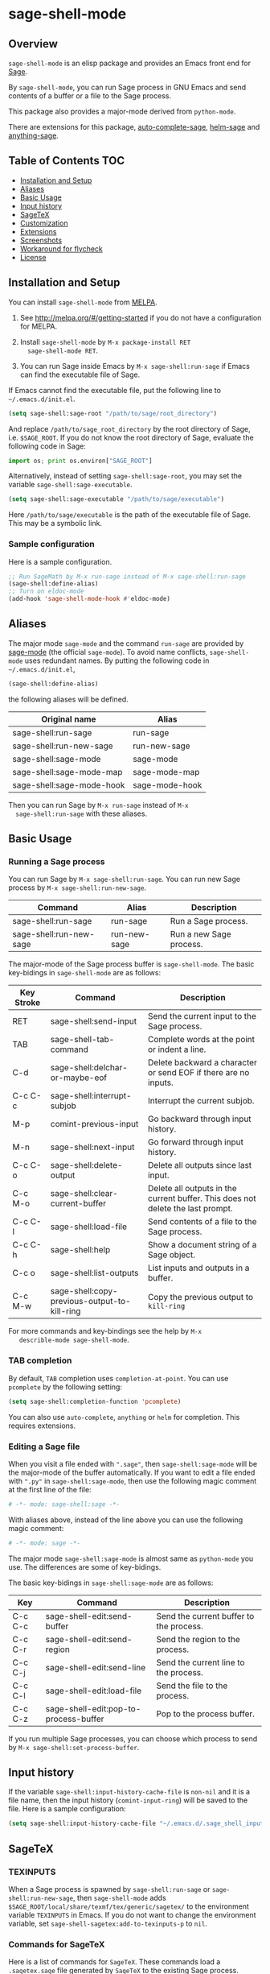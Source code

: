* sage-shell-mode
  [[http://melpa.org/#/sage-shell-mode][file:http://melpa.org/packages/sage-shell-mode-badge.svg]]
  [[http://stable.melpa.org/#/sage-shell-mode][file:http://stable.melpa.org/packages/sage-shell-mode-badge.svg]]

** Overview

  =sage-shell-mode= is an elisp package and provides an Emacs front
  end for [[http://www.sagemath.org/][Sage]].

  By =sage-shell-mode=, you can run Sage process in GNU Emacs and send
  contents of a buffer or a file to the Sage process.

  This package also provides a major-mode derived from =python-mode=.

  There are extensions for this package, [[https://github.com/stakemori/auto-complete-sage][auto-complete-sage]], [[https://github.com/stakemori/helm-sage][helm-sage]]
  and [[https://github.com/stakemori/anything-sage][anything-sage]].

** Table of Contents                                                    :TOC:
     - [[#installation-and-setup][Installation and Setup]]
     - [[#aliases][Aliases]]
     - [[#basic-usage][Basic Usage]]
     - [[#input-history][Input history]]
     - [[#sagetex][SageTeX]]
     - [[#customization][Customization]]
     - [[#extensions][Extensions]]
     - [[#screenshots][Screenshots]]
     - [[#workaround-for-flycheck][Workaround for flycheck]]
     - [[#license][License]]

** Installation and Setup

  You can install =sage-shell-mode= from [[https://github.com/milkypostman/melpa.git][MELPA]].

  1. See http://melpa.org/#/getting-started if you do not have a
     configuration for MELPA.

  2. Install =sage-shell-mode= by =M-x package-install RET
     sage-shell-mode RET=.

  3. You can run Sage inside Emacs by =M-x sage-shell:run-sage= if Emacs
     can find the executable file of Sage.

  If Emacs cannot find the executable file, put the following line to
  =~/.emacs.d/init.el=.

  #+BEGIN_SRC lisp
   (setq sage-shell:sage-root "/path/to/sage/root_directory")
  #+END_SRC

  And replace =/path/to/sage_root_directory= by the root directory of
  Sage, i.e. =$SAGE_ROOT=. If you do not know the root directory of
  Sage, evaluate the following code in Sage:

  #+BEGIN_SRC python
   import os; print os.environ["SAGE_ROOT"]
  #+END_SRC

  Alternatively, instead of setting =sage-shell:sage-root=, you may
    set the variable =sage-shell:sage-executable=.

  #+BEGIN_SRC lisp
   (setq sage-shell:sage-executable "/path/to/sage/executable")
  #+END_SRC

  Here =/path/to/sage/executable= is the path of the executable file
  of Sage.  This may be a symbolic link.

*** Sample configuration
    Here is a sample configuration.

    #+BEGIN_SRC lisp
     ;; Run SageMath by M-x run-sage instead of M-x sage-shell:run-sage
     (sage-shell:define-alias)
     ;; Turn on eldoc-mode
     (add-hook 'sage-shell-mode-hook #'eldoc-mode)
    #+END_SRC
** Aliases

  The major mode =sage-mode= and the command =run-sage= are provided
  by [[https://bitbucket.org/gvol/sage-mode/src][sage-mode]] (the official =sage-mode=). To avoid name conflicts,
  =sage-shell-mode= uses redundant names. By putting the following
  code in =~/.emacs.d/init.el=,

  #+BEGIN_SRC lisp
    (sage-shell:define-alias)
  #+END_SRC

  the following aliases will be defined.

  | Original name             | Alias          |
  |---------------------------+----------------|
  | sage-shell:run-sage       | run-sage       |
  | sage-shell:run-new-sage   | run-new-sage   |
  | sage-shell:sage-mode      | sage-mode      |
  | sage-shell:sage-mode-map  | sage-mode-map  |
  | sage-shell:sage-mode-hook | sage-mode-hook |

  Then you can run Sage by =M-x run-sage= instead of =M-x
  sage-shell:run-sage= with these aliases.

** Basic Usage

*** Running a Sage process

   You can run Sage by =M-x sage-shell:run-sage=. You can run new Sage
   process by =M-x sage-shell:run-new-sage=.

   | Command                 | Alias        | Description             |
   |-------------------------+--------------+-------------------------|
   | sage-shell:run-sage     | run-sage     | Run a Sage process.     |
   | sage-shell:run-new-sage | run-new-sage | Run a new Sage process. |

   The major-mode of the Sage process buffer is =sage-shell-mode=. The
   basic key-bidings in =sage-shell-mode= are as follows:

   | Key Stroke | Command                                      | Description                                                                     |
   |------------+----------------------------------------------+---------------------------------------------------------------------------------|
   | RET        | sage-shell:send-input                        | Send the current input to the Sage process.                                     |
   | TAB        | sage-shell-tab-command                       | Complete words at the point or indent a line.                                   |
   | C-d        | sage-shell:delchar-or-maybe-eof              | Delete backward a character or send EOF if there are no inputs.                 |
   | C-c C-c    | sage-shell:interrupt-subjob                  | Interrupt the current subjob.                                                   |
   | M-p        | comint-previous-input                        | Go backward through input history.                                              |
   | M-n        | sage-shell:next-input                        | Go forward through input history.                                               |
   | C-c C-o    | sage-shell:delete-output                     | Delete all outputs since last input.                                            |
   | C-c M-o    | sage-shell:clear-current-buffer              | Delete all outputs in the current buffer. This does not delete the last prompt. |
   | C-c C-l    | sage-shell:load-file                         | Send contents of a file to the Sage process.                                    |
   | C-c C-h    | sage-shell:help                              | Show a document string of a Sage object.                                        |
   | C-c o      | sage-shell:list-outputs                      | List inputs and outputs in a buffer.                                            |
   | C-c M-w    | sage-shell:copy-previous-output-to-kill-ring | Copy the previous output to =kill-ring=                                         |
   For more commands and key-bindings see the help by =M-x
   describle-mode sage-shell-mode=.

*** TAB completion

   By default, =TAB= completion uses =completion-at-point=. You can
   use =pcomplete= by the following setting:

   #+BEGIN_SRC lisp
    (setq sage-shell:completion-function 'pcomplete)
   #+END_SRC

   You can also use =auto-complete=, =anything= or =helm= for
   completion.  This requires extensions.

*** Editing a Sage file

   When you visit a file ended with =".sage"=, then
   =sage-shell:sage-mode= will be the major-mode of the buffer
   automatically. If you want to edit a file ended with =".py"= in
   =sage-shell:sage-mode=, then use the following magic comment at the
   first line of the file:

   #+BEGIN_SRC python
    # -*- mode: sage-shell:sage -*-
   #+END_SRC

   With aliases above, instead of the line above you can use the
   following magic comment:

   #+BEGIN_SRC python
    # -*- mode: sage -*-
   #+END_SRC

   The major mode =sage-shell:sage-mode= is almost same as
   =python-mode= you use. The differences are some of key-bidings.

   The basic key-bidings in =sage-shell:sage-mode= are as follows:

   | Key     | Command                               | Description                             |
   |---------+---------------------------------------+-----------------------------------------|
   | C-c C-c | sage-shell-edit:send-buffer           | Send the current buffer to the process. |
   | C-c C-r | sage-shell-edit:send-region           | Send the region to the process.         |
   | C-c C-j | sage-shell-edit:send-line             | Send the current line to the process.   |
   | C-c C-l | sage-shell-edit:load-file             | Send the file to the process.           |
   | C-c C-z | sage-shell-edit:pop-to-process-buffer | Pop to the process buffer.              |

   If you run multiple Sage processes, you can choose which process to
   send by =M-x sage-shell:set-process-buffer=.

** Input history

  If the variable =sage-shell:input-history-cache-file= is =non-nil=
  and it is a file name, then the input history (=comint-input-ring=)
  will be saved to the file. Here is a sample configuration:

  #+BEGIN_SRC lisp
    (setq sage-shell:input-history-cache-file "~/.emacs.d/.sage_shell_input_history")
  #+END_SRC

** SageTeX
*** TEXINPUTS

   When a Sage process is spawned by =sage-shell:run-sage= or
   =sage-shell:run-new-sage=, then =sage-shell-mode= adds
   =$SAGE_ROOT/local/share/texmf/tex/generic/sagetex/= to the
   environment variable =TEXINPUTS= in Emacs. If you do not want to
   change the environment variable, set
   =sage-shell-sagetex:add-to-texinputs-p= to =nil=.

*** Commands for SageTeX

   Here is a list of commands for =SageTeX=. These commands load a
   =.sagetex.sage= file generated by =SageTeX= to the existing Sage
   process.

   | Command                                    | Run =latex= before loading | Run =latex= after loading |
   |--------------------------------------------+----------------------------+---------------------------|
   | sage-shell-sagetex:load-file               | No                         | No                        |
   | sage-shell-sagetex:run-latex-and-load-file | Yes                        | No                        |
   | sage-shell-sagetex:compile-file            | Yes                        | Yes                       |

   There are similar commands to above,
   =sage-shell-sagetex:load-current-file=,
   =sage-shell-sagetex:run-latex-and-load-current-file= and
   =sage-shell-sagetex:compile-current-file=.

   Here is a sample setting for =AUCTeX= users.

   #+BEGIN_SRC lisp
    (eval-after-load "latex"
      '(mapc (lambda (key-cmd) (define-key LaTeX-mode-map (car key-cmd) (cdr key-cmd)))
             `((,(kbd "C-c s c") . sage-shell-sagetex:compile-current-file)
               (,(kbd "C-c s C") . sage-shell-sagetex:compile-file)
               (,(kbd "C-c s r") . sage-shell-sagetex:run-latex-and-load-current-file)
               (,(kbd "C-c s R") . sage-shell-sagetex:run-latex-and-load-file)
               (,(kbd "C-c s l") . sage-shell-sagetex:load-current-file)
               (,(kbd "C-c s L") . sage-shell-sagetex:load-file)
               (,(kbd "C-c C-z") . sage-shell-edit:pop-to-process-buffer))))
   #+END_SRC

   For example, you can run =sage-shell-sagetex:compile-current-file=
   by =C-c s c= in a =LaTeX-mode= buffer with this setting.

*** Customize =latex= command

   You can change a =latex= command used by
   =sage-shell-sagetex:compile-file= and
   =sage-shell-sagetex:compile-current-file= by setting
   =sage-shell-sagetex:latex-command= or
   =sage-shell-sagetex:auctex-command-name=.

   If you are an =AUCTeX= user, then customize
   =sage-shell-sagetex:auctex-command-name= to change the =latex=
   command.  The value of =sage-shell-sagetex:auctex-command-name=
   should be a =name= of a command in =TeX-command-list= (i.e =car= of
   an element of the list =TeX-command-list=), e.g.:

   #+BEGIN_SRC lisp
    (setq sage-shell-sagetex:auctex-command-name "LaTeX")
   #+END_SRC

   You can also use the variable =sage-shell-sagetex:latex-command= to
   change the =latex= command. For example, if you want to run
   =latexmk= after loading a =.sagetex.sage= file, then use the
   following setting:

   #+BEGIN_SRC lisp
    (setq sage-shell-sagetex:latex-command "latexmk")
   #+END_SRC

   The default value of =sage-shell-sagetex:latex-command= is =latex
   -interaction=nonstopmode=. If
   =sage-shell-sagetex:auctex-command-name= is =non-nil=, then the
   value of =sage-shell-sagetex:latex-command= is ignored.

** Customization

  To customize =sage-shell-mode=, =M-x customize-group RET sage-shell=
  or =M-x customize-group RET sage-shell-sagetex=.

** Extensions

-  [[https://github.com/stakemori/auto-complete-sage][auto-complete-sage]] provides an [[https://github.com/auto-complete/auto-complete][auto-complete]] source for
   =sage-shell-mode=.
-  [[https://github.com/stakemori/helm-sage][helm-sage]] provides a [[https://github.com/emacs-helm/helm][helm]] source for =sage-shell-mode=.

-  [[https://github.com/stakemori/anything-sage][anything-sage]] provides an [[http://www.emacswiki.org/Anything][anything]] source for =sage-shell-mode=.

** Screenshots

  Automatic indentation and syntax highlighting work.

  #+CAPTION: alt text

  [[./images/indent.png]]

  Completion with [[https://github.com/stakemori/auto-complete-sage][auto-complete-sage]].

  #+CAPTION: alt text

  [[./images/ac.png]]

  Completion with [[https://github.com/stakemori/helm-sage][helm-sage]].

  #+CAPTION: alt text

  [[./images/helm.png]]
  #+CAPTION: alt text

  [[./images/helm1.png]]

** Workaround for flycheck

  To use =flycheck-mode= in a =sage-shell:sage-mode= buffer and a
  =python-mode= buffer, try the following code.

  #+BEGIN_SRC lisp
    (defun sage-shell:flycheck-add-mode (checker mode) "Add `mode' to
      `checker'."  (let ((modes (get checker 'flycheck-modes)))
      (unless (memq mode modes) (put checker 'flycheck-modes (cons
      mode modes)))))

    (dolist (ckr '(python-pylint python-flake8))
      (sage-shell:flycheck-add-mode ckr 'sage-shell:sage-mode))

    (defun sage-shell:flycheck-turn-on () "Enable flycheck-mode only
      in a file ended with py."  (when (let ((bfn (buffer-file-name)))
      (and bfn (string-match (rx ".py" eol) bfn))) (flycheck-mode 1)))

    (add-hook 'python-mode-hook 'sage-shell:flycheck-turn-on)
  #+END_SRC

** License

  Licensed under the [[http://www.gnu.org/licenses/gpl.html][GPL]].
